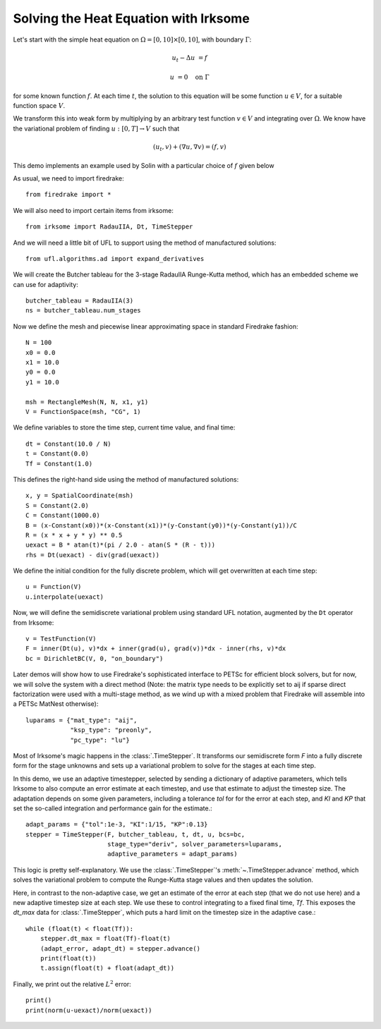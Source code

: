 Solving the Heat Equation with Irksome
======================================

Let's start with the simple heat equation on :math:`\Omega = [0,10]
\times [0,10]`, with boundary :math:`\Gamma`:

.. math::

   u_t - \Delta u &= f

   u & = 0 \quad \textrm{on}\ \Gamma

for some known function :math:`f`.  At each time :math:`t`, the solution
to this equation will be some function :math:`u\in V`, for a suitable function
space :math:`V`.

We transform this into weak form by multiplying by an arbitrary test function
:math:`v\in V` and integrating over :math:`\Omega`.  We know have the
variational problem of finding :math:`u:[0,T]\rightarrow V` such
that

.. math::

   (u_t, v) + (\nabla u, \nabla v) = (f, v)

This demo implements an example used by Solin with a particular choice
of :math:`f` given below

As usual, we need to import firedrake::

  from firedrake import *

We will also need to import certain items from irksome::

  from irksome import RadauIIA, Dt, TimeStepper

And we will need a little bit of UFL to support using the method of
manufactured solutions::

  from ufl.algorithms.ad import expand_derivatives

We will create the Butcher tableau for the 3-stage RadauIIA
Runge-Kutta method, which has an embedded scheme we can use
for adaptivity::

  butcher_tableau = RadauIIA(3)
  ns = butcher_tableau.num_stages

Now we define the mesh and piecewise linear approximating space in
standard Firedrake fashion::

  N = 100
  x0 = 0.0
  x1 = 10.0
  y0 = 0.0
  y1 = 10.0

  msh = RectangleMesh(N, N, x1, y1)
  V = FunctionSpace(msh, "CG", 1)

We define variables to store the time step, current time value, and final time::

  dt = Constant(10.0 / N)
  t = Constant(0.0)
  Tf = Constant(1.0)

This defines the right-hand side using the method of manufactured solutions::

  x, y = SpatialCoordinate(msh)
  S = Constant(2.0)
  C = Constant(1000.0)
  B = (x-Constant(x0))*(x-Constant(x1))*(y-Constant(y0))*(y-Constant(y1))/C
  R = (x * x + y * y) ** 0.5
  uexact = B * atan(t)*(pi / 2.0 - atan(S * (R - t)))
  rhs = Dt(uexact) - div(grad(uexact))

We define the initial condition for the fully discrete problem, which
will get overwritten at each time step::

  u = Function(V)
  u.interpolate(uexact)

Now, we will define the semidiscrete variational problem using
standard UFL notation, augmented by the ``Dt`` operator from Irksome::

  v = TestFunction(V)
  F = inner(Dt(u), v)*dx + inner(grad(u), grad(v))*dx - inner(rhs, v)*dx
  bc = DirichletBC(V, 0, "on_boundary")

Later demos will show how to use Firedrake's sophisticated interface
to PETSc for efficient block solvers, but for now, we will solve the
system with a direct method (Note: the matrix type needs to be
explicitly set to aij if sparse direct factorization were used with a
multi-stage method, as we wind up with a mixed problem that Firedrake
will assemble into a PETSc MatNest otherwise)::

  luparams = {"mat_type": "aij",
              "ksp_type": "preonly",
              "pc_type": "lu"}

Most of Irksome's magic happens in the :class:`.TimeStepper`.  It
transforms our semidiscrete form `F` into a fully discrete form for
the stage unknowns and sets up a variational problem to solve for the
stages at each time step.

In this demo, we use an adaptive timestepper, selected by sending a dictionary
of adaptive parameters, which tells Irksome to also compute an error estimate
at each timestep, and use that estimate to adjust the timestep size.  The
adaptation depends on some given parameters, including a tolerance `tol` for
for the error at each step, and `KI` and `KP` that set the so-called integration
and performance gain for the estimate.::

  adapt_params = {"tol":1e-3, "KI":1/15, "KP":0.13}
  stepper = TimeStepper(F, butcher_tableau, t, dt, u, bcs=bc,
                        stage_type="deriv", solver_parameters=luparams,
			adaptive_parameters = adapt_params)

This logic is pretty self-explanatory.  We use the
:class:`.TimeStepper`'s :meth:`~.TimeStepper.advance` method, which solves the variational
problem to compute the Runge-Kutta stage values and then updates the solution.

Here, in contrast to the non-adaptive case, we get an estimate of the error at each step
(that we do not use here) and a new adaptive timestep size at each step.  We use these to
control integrating to a fixed final time, `Tf`.  This exposes the `dt_max` data for
:class:`.TimeStepper`, which puts a hard limit on the timestep size in the adaptive case.::

  while (float(t) < float(Tf)):
      stepper.dt_max = float(Tf)-float(t)
      (adapt_error, adapt_dt) = stepper.advance()
      print(float(t))
      t.assign(float(t) + float(adapt_dt))

Finally, we print out the relative :math:`L^2` error::

  print()
  print(norm(u-uexact)/norm(uexact))
